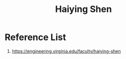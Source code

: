 :PROPERTIES:
:ID:       21d6f11b-6b31-4c07-8dbe-651c259608a9
:END:
#+title: Haiying Shen

* Reference List
1. https://engineering.virginia.edu/faculty/haiying-shen
